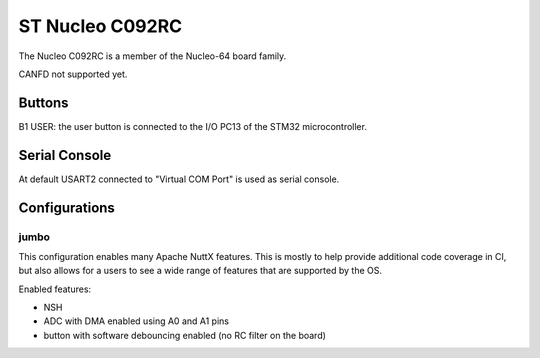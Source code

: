 ================
ST Nucleo C092RC
================

The Nucleo C092RC is a member of the Nucleo-64 board family.

CANFD not supported yet.

Buttons
=======

B1 USER: the user button is connected to the I/O PC13 of the STM32
microcontroller.

Serial Console
==============

At default USART2 connected to "Virtual COM Port" is used as serial console.

Configurations
==============

jumbo
-----

This configuration enables many Apache NuttX features.  This is
mostly to help provide additional code coverage in CI, but also
allows for a users to see a wide range of features that are
supported by the OS.

Enabled features:

- NSH

- ADC with DMA enabled using A0 and A1 pins

- button with software debouncing enabled (no RC filter on the board)
